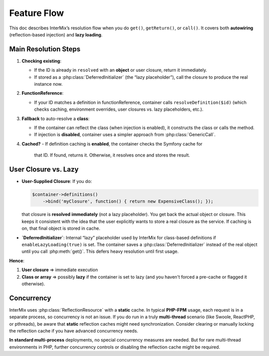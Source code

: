 .. _di.flow:

=============
Feature Flow
=============

This doc describes InterMix’s resolution flow when you do ``get()``, ``getReturn()``, or ``call()``.
It covers both **autowiring** (reflection-based injection) and **lazy loading**.

-----------------------
Main Resolution Steps
-----------------------

1. **Checking existing**:

   - If the ID is already in ``resolved`` with an **object** or user closure, return it immediately.
   - If stored as a :php:class:`DeferredInitializer` (the “lazy placeholder”),
     call the closure to produce the real instance now.

2. **FunctionReference**:

   - If your ID matches a definition in functionReference, container calls
     ``resolveDefinition($id)`` (which checks caching, environment overrides,
     user closures vs. lazy placeholders, etc.).

3. **Fallback** to auto-resolve a **class**:

   - If the container can reflect the class (when injection is enabled),
     it constructs the class or calls the method.
   - If injection is **disabled**, container uses a simpler approach from
     :php:class:`GenericCall`.

4. **Cached?**
   - If definition caching is **enabled**, the container checks the Symfony cache for
     that ID. If found, returns it. Otherwise, it resolves once and stores the result.

----------------------
User Closure vs. Lazy
----------------------

- **User-Supplied Closure**: If you do:

  .. code-block:: php

     $container->definitions()
         ->bind('myClosure', function() { return new ExpensiveClass(); });

  that closure is **resolved** **immediately** (not a lazy placeholder).
  You get back the actual object or closure. This keeps it consistent with
  the idea that the user explicitly wants to store a real closure as the service.
  If caching is on, that final object is stored in cache.

- **`DeferredInitializer`**: Internal “lazy” placeholder used by InterMix for
  class-based definitions if ``enableLazyLoading(true)`` is set. The container
  saves a :php:class:`DeferredInitializer` instead of the real object until
  you call :php:meth:`get()`. This defers heavy resolution until first usage.

**Hence**:

1. **User closure** => immediate execution
2. **Class or array** => possibly **lazy** if the container is set to lazy
   (and you haven't forced a pre-cache or flagged it otherwise).

----------
Concurrency
----------

InterMix uses :php:class:`ReflectionResource` with a **static** cache. In typical
**PHP-FPM** usage, each request is in a separate process, so concurrency is not an
issue. If you do run in a truly **multi-thread** scenario (like Swoole, ReactPHP, or
pthreads), be aware that **static** reflection caches might need synchronization.
Consider clearing or manually locking the reflection cache if you have advanced concurrency needs.

**In standard multi-process** deployments, no special concurrency measures are needed.
But for rare multi-thread environments in PHP, further concurrency controls or
disabling the reflection cache might be required.
